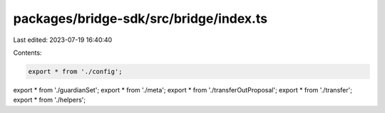 packages/bridge-sdk/src/bridge/index.ts
=======================================

Last edited: 2023-07-19 16:40:40

Contents:

.. code-block:: ts

    export * from './config';
export * from './guardianSet';
export * from './meta';
export * from './transferOutProposal';
export * from './transfer';
export * from './helpers';


